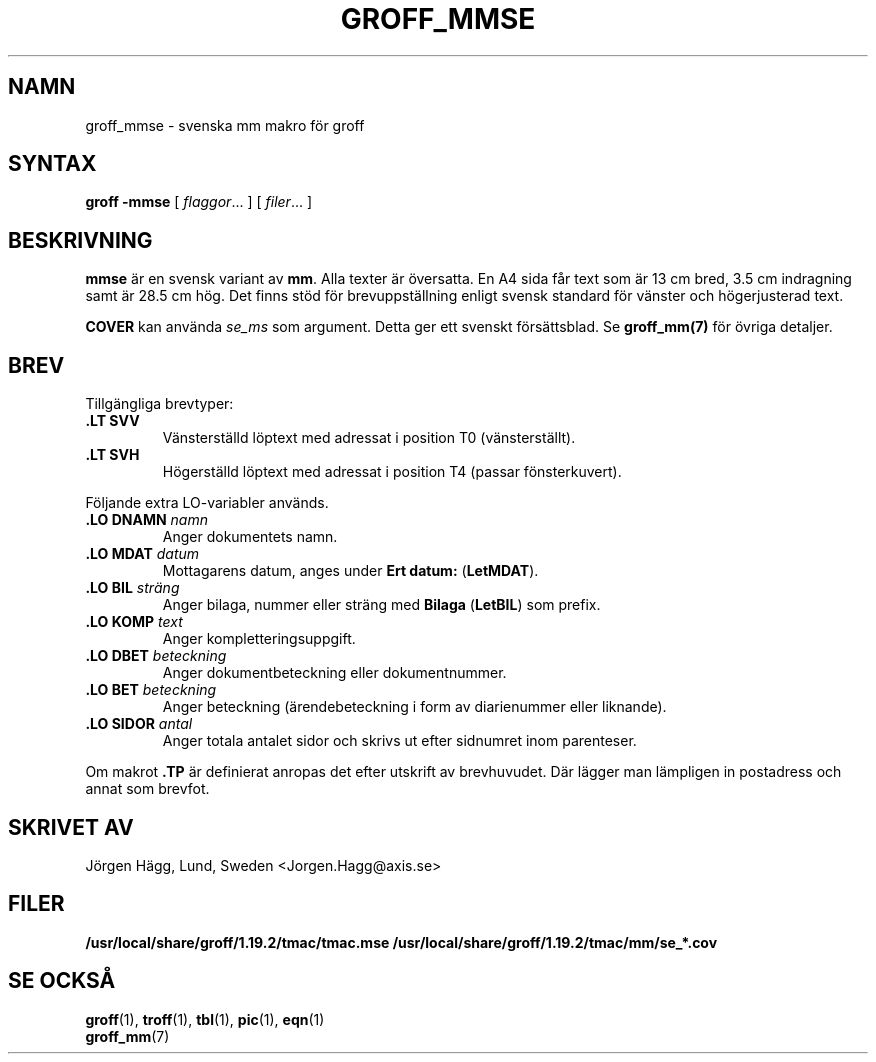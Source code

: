 .\"
.\" $Id: groff_mmse.man,v 2.2 2001/12/09 12:15:09 wlemb Exp $
.\" Skrivet av Jörgen Hägg, Lund, Sverige
.\"
.TH GROFF_MMSE 7 "1 March 2013" "Groff Version 1.19.2"
.SH NAMN
groff_mmse \- svenska mm makro för groff
.SH SYNTAX
.B groff
.B \-mmse
[
.IR flaggor .\|.\|.
]
[
.IR filer .\|.\|.
]
.SH BESKRIVNING
\fBmmse\fP är en svensk variant av \fBmm\fP. Alla texter
är översatta. En A4 sida får text som är 13 cm bred, 3.5 cm indragning
samt är 28.5 cm hög.
Det finns stöd för brevuppställning enligt svensk standard
för vänster och högerjusterad text.
.LP
\fBCOVER\fP kan använda \fIse_ms\fP som argument. Detta ger ett
svenskt försättsblad.
Se \fBgroff_mm(7)\fP för övriga detaljer.
.SH BREV
Tillgängliga brevtyper:
.TP
.B ".LT SVV"
Vänsterställd löptext med adressat i position T0 (vänsterställt).
.TP
.B ".LT SVH"
Högerställd löptext med adressat i position T4 (passar
fönsterkuvert).
.LP
Följande extra LO-variabler används.
.TP
.B ".LO DNAMN\fI namn\fP"
Anger dokumentets namn.
.TP
.br
.B ".LO MDAT\fI datum\fP"
Mottagarens datum, anges under \fBErt datum:\fP (\fBLetMDAT\fP).
.TP
.br
.B ".LO BIL\fI sträng\fP"
Anger bilaga, nummer eller sträng med \fBBilaga\fP (\fBLetBIL\fP)
som prefix.
.TP
.br
.B ".LO KOMP\fI text\fP"
Anger kompletteringsuppgift.
.TP
.br
.B ".LO DBET\fI beteckning\fP"
Anger dokumentbeteckning eller dokumentnummer.
.TP
.br
.B ".LO BET\fI beteckning\fP"
Anger beteckning (ärendebeteckning i form av diarienummer eller liknande).
.TP
.br
.B ".LO SIDOR\fI antal\fP"
Anger totala antalet sidor och skrivs ut efter sidnumret inom
parenteser.
.LP
Om makrot \fB.TP\fP är definierat anropas det efter utskrift av brevhuvudet.
Där lägger man lämpligen in postadress och annat som brevfot.
.SH "SKRIVET AV"
Jörgen Hägg, Lund, Sweden <Jorgen.Hagg@axis.se>
.SH FILER
.B /usr/local/share/groff/1.19.2/tmac/tmac.mse
.B /usr/local/share/groff/1.19.2/tmac/mm/se_*.cov
.SH "SE OCKSÅ"
.BR groff (1),
.BR troff (1),
.BR tbl (1),
.BR pic (1),
.BR eqn (1)
.br
.BR groff_mm (7)
.
.\" Local Variables:
.\" mode: nroff
.\" End:
